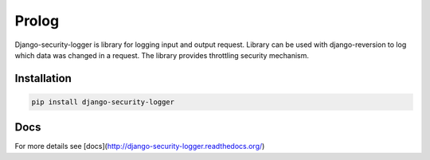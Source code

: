 Prolog
======

Django-security-logger is library for logging input and output request. Library can be used with django-reversion to log which data was changed in a request.
The library provides throttling security mechanism.

Installation
------------

.. code:: bash

    pip install django-security-logger


Docs
----

For more details see [docs](http://django-security-logger.readthedocs.org/)
